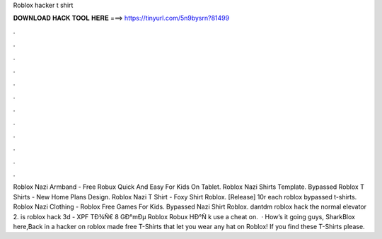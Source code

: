 Roblox hacker t shirt

𝐃𝐎𝐖𝐍𝐋𝐎𝐀𝐃 𝐇𝐀𝐂𝐊 𝐓𝐎𝐎𝐋 𝐇𝐄𝐑𝐄 ===> https://tinyurl.com/5n9bysrn?81499

.

.

.

.

.

.

.

.

.

.

.

.

Roblox Nazi Armband - Free Robux Quick And Easy For Kids On Tablet. Roblox Nazi Shirts Template. Bypassed Roblox T Shirts - New Home Plans Design. Roblox Nazi T Shirt - Foxy Shirt Roblox. [Release] 10r each roblox bypassed t-shirts. Roblox Nazi Clothing - Roblox Free Games For Kids. Bypassed Nazi Shirt Roblox. dantdm roblox hack the normal elevator 2.  is roblox hack 3d - XPF  TÐ¾Ñ€ 8 GÐ°mÐµ Roblox Robux HÐ°Ñ k use a cheat on.  · How’s it going guys, SharkBlox here,Back in a hacker on roblox made free T-Shirts that let you wear any hat on Roblox! If you find these T-Shirts please.